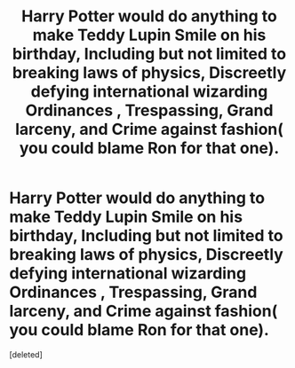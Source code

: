 #+TITLE: Harry Potter would do anything to make Teddy Lupin Smile on his birthday, Including but not limited to breaking laws of physics, Discreetly defying international wizarding Ordinances , Trespassing, Grand larceny, and Crime against fashion( you could blame Ron for that one).

* Harry Potter would do anything to make Teddy Lupin Smile on his birthday, Including but not limited to breaking laws of physics, Discreetly defying international wizarding Ordinances , Trespassing, Grand larceny, and Crime against fashion( you could blame Ron for that one).
:PROPERTIES:
:Score: 0
:DateUnix: 1592570921.0
:DateShort: 2020-Jun-19
:FlairText: Prompt
:END:
[deleted]

